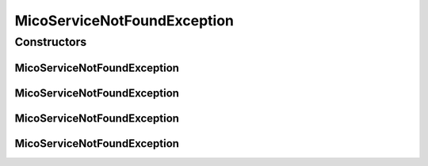 MicoServiceNotFoundException
============================

.. java:package:: io.github.ust.mico.core.exception
   :noindex:

.. java:type:: public class MicoServiceNotFoundException extends Exception

Constructors
------------
MicoServiceNotFoundException
^^^^^^^^^^^^^^^^^^^^^^^^^^^^

.. java:constructor:: public MicoServiceNotFoundException(String shortName, String version)
   :outertype: MicoServiceNotFoundException

MicoServiceNotFoundException
^^^^^^^^^^^^^^^^^^^^^^^^^^^^

.. java:constructor:: public MicoServiceNotFoundException(String shortName)
   :outertype: MicoServiceNotFoundException

MicoServiceNotFoundException
^^^^^^^^^^^^^^^^^^^^^^^^^^^^

.. java:constructor:: public MicoServiceNotFoundException(Long id)
   :outertype: MicoServiceNotFoundException

MicoServiceNotFoundException
^^^^^^^^^^^^^^^^^^^^^^^^^^^^

.. java:constructor:: public MicoServiceNotFoundException()
   :outertype: MicoServiceNotFoundException

